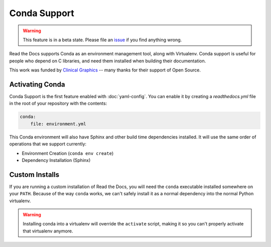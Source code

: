 Conda Support
=============

.. warning:: This feature is in a beta state.
             Please file an `issue`_ if you find anything wrong.

Read the Docs supports Conda as an environment management tool,
along with Virtualenv.
Conda support is useful for people who depend on C libraries,
and need them installed when building their documentation.

This work was funded by `Clinical Graphics`_ -- many thanks for their support of Open Source.

Activating Conda
----------------

Conda Support is the first feature enabled with :doc:`yaml-config`.
You can enable it by creating a `readthedocs.yml` file in the root of your repository with the contents:

.. code-block:: yaml

	conda:
	    file: environment.yml

This Conda environment will also have Sphinx and other build time dependencies installed.
It will use the same order of operations that we support currently:

* Environment Creation (``conda env create``)
* Dependency Installation (Sphinx)

Custom Installs
---------------

If you are running a custom installation of Read the Docs,
you will need the ``conda`` executable installed somewhere on your ``PATH``.
Because of the way ``conda`` works,
we can't safely install it as a normal dependency into the normal Python virtualenv.

.. warning:: Installing conda into a virtualenv will override the ``activate`` script,
             making it so you can't properly activate that virtualenv anymore.

.. _issue: https://github.com/rtfd/readthedocs.org/issues
.. _Clinical Graphics: https://www.clinicalgraphics.com/

